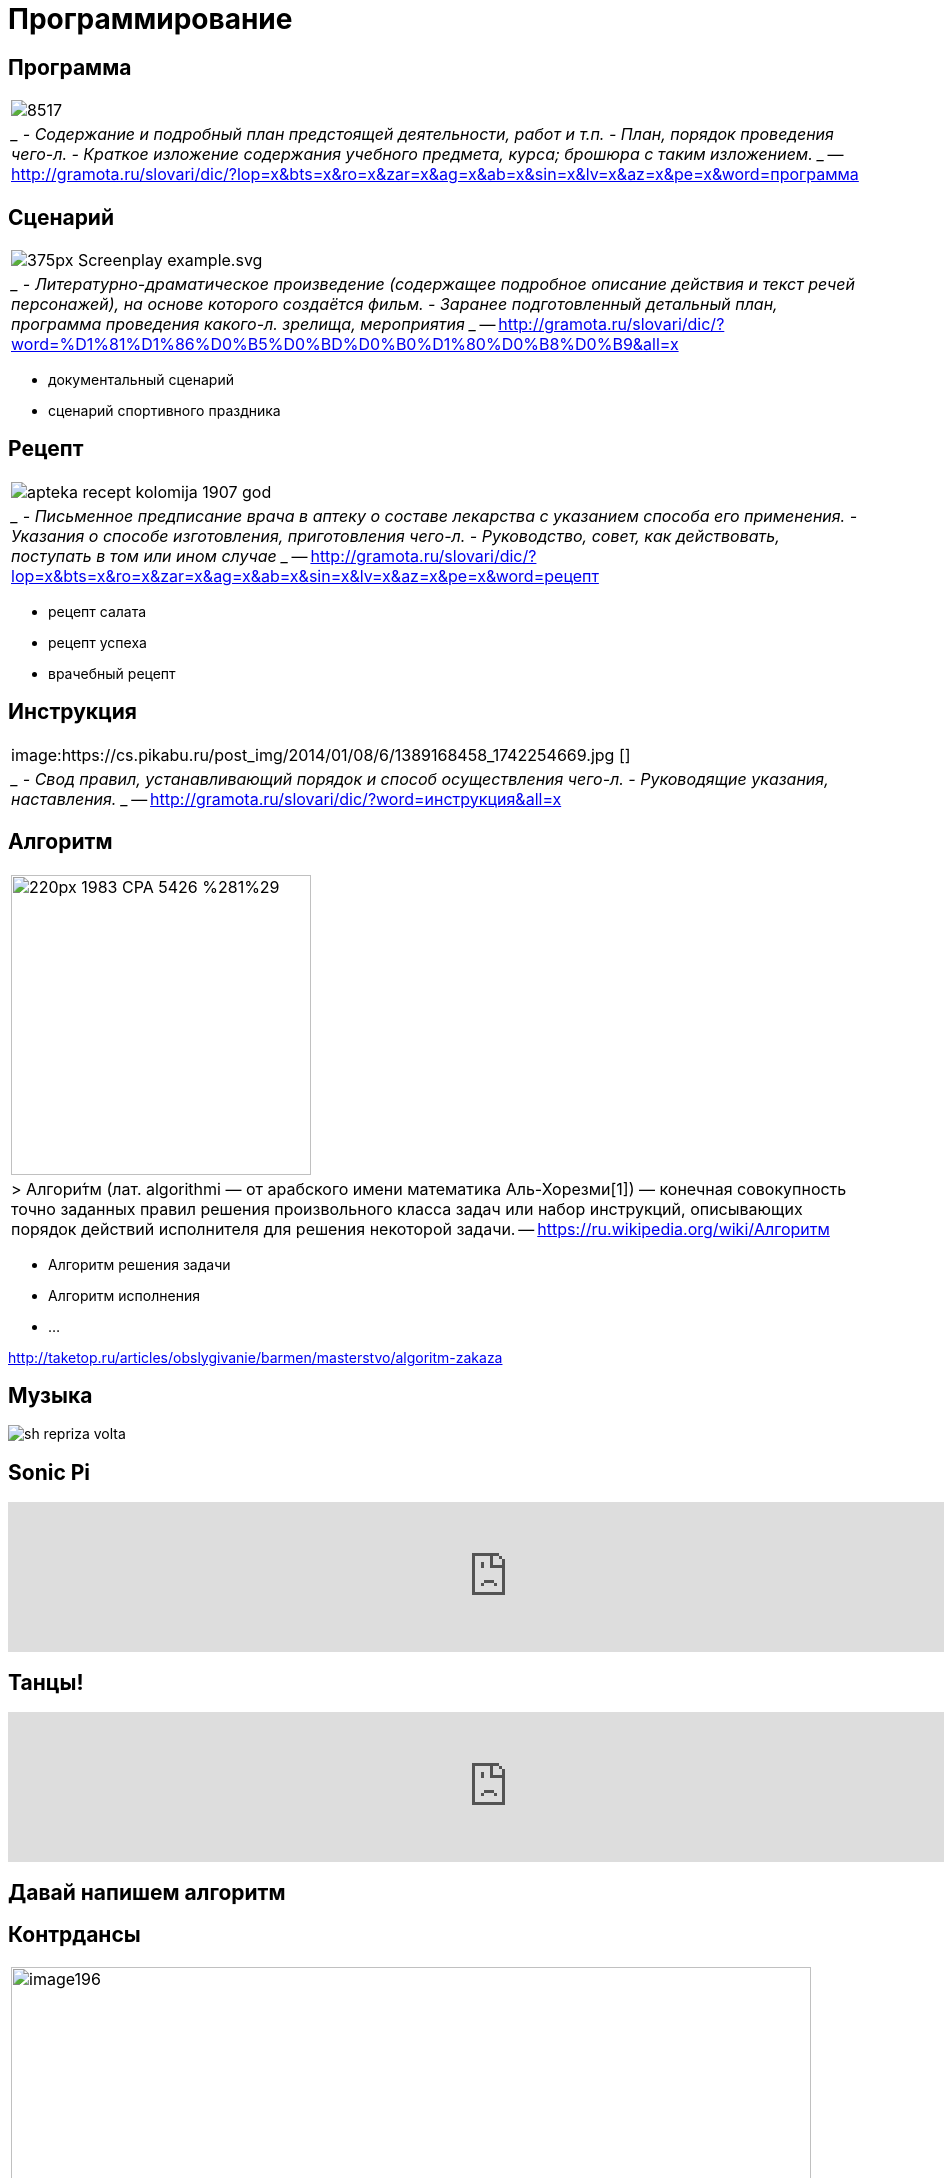 # Программирование

## Программа 
[cols={2col}]
|===
|
image:http://www.regsamarh.ru/external/elar2013/photos/855/8517.jpeg[]
|
____
- Содержание и подробный план предстоящей деятельности, работ и т.п.
- План, порядок проведения чего-л.
- Краткое изложение содержания учебного предмета, курса; брошюра с таким изложением. 
____
-- http://gramota.ru/slovari/dic/?lop=x&bts=x&ro=x&zar=x&ag=x&ab=x&sin=x&lv=x&az=x&pe=x&word=программа

|===


## Сценарий
[cols={2col}]
|===
|
image:https://upload.wikimedia.org/wikipedia/commons/thumb/8/8c/Screenplay_example.svg/375px-Screenplay_example.svg.png[]
|
____
- Литературно-драматическое произведение (содержащее подробное описание действия и текст речей персонажей), на основе которого создаётся фильм. 
- Заранее подготовленный детальный план, программа проведения какого-л. зрелища, мероприятия
____
-- http://gramota.ru/slovari/dic/?word=%D1%81%D1%86%D0%B5%D0%BD%D0%B0%D1%80%D0%B8%D0%B9&all=x

|===

- документальный сценарий
- сценарий спортивного праздника

## Рецепт
[cols={2col}]
|===
|
image:https://static.auction.ru/offer_images/2016/06/16/05/big/6/67w62H59yE6/apteka_recept_kolomija_1907_god.jpg[]
|
____
- Письменное предписание врача в аптеку о составе лекарства с указанием способа его применения.
- Указания о способе изготовления, приготовления чего-л.
- Руководство, совет, как действовать, поступать в том или ином случае
____
-- http://gramota.ru/slovari/dic/?lop=x&bts=x&ro=x&zar=x&ag=x&ab=x&sin=x&lv=x&az=x&pe=x&word=рецепт

|===


- рецепт салата
- рецепт успеха
- врачебный рецепт

## Инструкция
[cols={2col}]
|===
|
image:https://cs.pikabu.ru/post_img/2014/01/08/6/1389168458_1742254669.jpg
[]
|
____
- Свод правил, устанавливающий порядок и способ осуществления чего-л. 
- Руководящие указания, наставления. 
____
-- http://gramota.ru/slovari/dic/?word=инструкция&all=x

|===

## Алгоритм
[cols={2col}]
|===
|
image:https://upload.wikimedia.org/wikipedia/commons/thumb/1/11/1983_CPA_5426_%281%29.png/220px-1983_CPA_5426_%281%29.png[width=300]
| 
> Алгори́тм (лат. algorithmi — от арабского имени математика Аль-Хорезми[1]) — конечная совокупность точно заданных правил решения произвольного класса задач или набор инструкций, описывающих порядок действий исполнителя для решения некоторой задачи.
-- https://ru.wikipedia.org/wiki/Алгоритм
|===


- Алгоритм решения задачи
- Алгоритм исполнения 
- ...

http://taketop.ru/articles/obslygivanie/barmen/masterstvo/algoritm-zakaza

## Музыка

[.stretch]
image::https://www.music-theory.ru/images/sh_repriza_volta.png[]

## Sonic Pi
video::G1m0aX9Lpts[youtube, width=1000]

## Танцы!

video::a0vpWR33UMw[youtube, width=1000]

## Давай напишем алгоритм

## Контрдансы
[cols={2col}]
|===
|
image:https://konspekta.net/studopediainfo/baza3/37295954099.files/image196.jpg[width=800]

|
____
Первая фигура — 8 тактов

Начинают фигуру первая и третья пары. Вторая и четвертая пары остаются на своих местах. Дама первой пары, делая chassé , обходит даму второй пары, а затем кавалера второй пары. То же движение делает кавалер третьей пары, обходя кавалера второй пары, а затем даму второй пары. Проходя впереди них, он встает с правой стороны дамы второй пары. Одновременно исполняют те же движения и рисуют ту же фигуру дама и кавалер третьей пары. Образуются две линии.

Вторая фигура — 8 тактов

Танцующие берутся за руки и исполняют три chassé  и два pas levé вперед навстречу друг другу и тем же движением расходятся обратно.
____
-- https://studopedia.info/3-6423.html
|===
//TODO: найти нормальный источник

https://la-danse-1826.livejournal.com/2326.html

## Chassé
video::4B0pH7TL8Xc[youtube, width=1000]

## Лабанотация
- Рудольф Лабан (1879-1958), танцовщик и педагог
- со-создатель предтечи танца модерн — «экспрессивного танца».
- теоретик создал методику анализа движения (кинетография Лабана) и разработал собственную систему записи движений человеческого тела — лабанотацию, что сделало его одной из ключевых фигур современного танца.
https://ru.wikipedia.org/wiki/Лабан,_Рудольф_фон

[.stretch]
image::https://www.researchgate.net/profile/Minako_Nakamura/publication/242368833/figure/fig1/AS:298476031234049@1448173639249/Staff-notation-and-Labanotation.png[]

## Программируем танец

.движения
- хлопок
- левая рука вверх
- правая рука вверх
- руки на поясе

## Программируем на бумажке
image::https://code.org/curriculum/docs/csf/c2_GraphPaper7.png[]